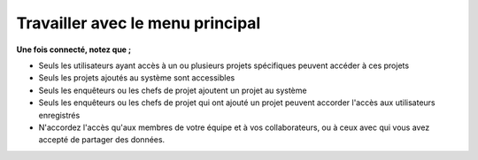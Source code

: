 Travailler avec le menu principal
==================================

**Une fois connecté, notez que ;** 

- Seuls les utilisateurs ayant accès à un ou plusieurs projets spécifiques peuvent accéder à ces projets
- Seuls les projets ajoutés au système sont accessibles
- Seuls les enquêteurs ou les chefs de projet ajoutent un projet au système
- Seuls les enquêteurs ou les chefs de projet qui ont ajouté un projet peuvent accorder l'accès aux utilisateurs enregistrés
- N'accordez l'accès qu'aux membres de votre équipe et à vos collaborateurs, ou à ceux avec qui vous avez accepté de partager des données. 


.. image:: ../_images/mainmenu.PNG

